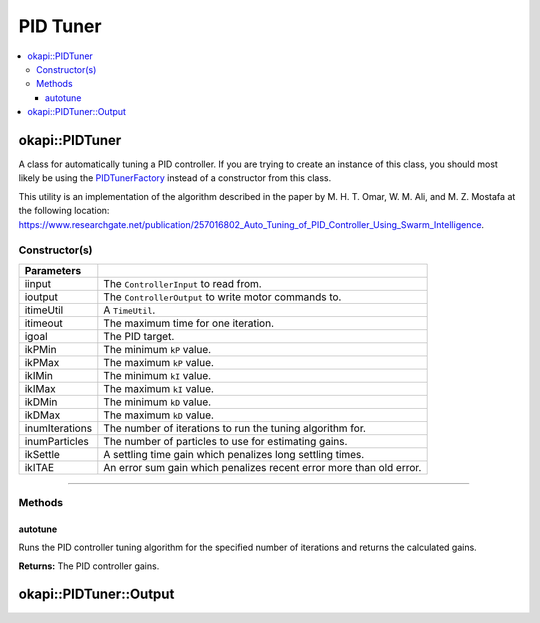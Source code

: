 =========
PID Tuner
=========

.. contents:: :local:

okapi::PIDTuner
===============

A class for automatically tuning a PID controller. If you are trying to create an instance of this
class, you should most likely be using the `PIDTunerFactory <pid-tuner-factory.html>`_ instead of
a constructor from this class.

This utility is an implementation of the algorithm described in the paper by
M. H. T. Omar, W. M. Ali, and M. Z. Mostafa at the following location:
`<https://www.researchgate.net/publication/257016802_Auto_Tuning_of_PID_Controller_Using_Swarm_Intelligence>`_.

Constructor(s)
--------------

.. tabs ::
   .. tab :: Prototype
      .. highlight:: cpp
      ::

        PIDTuner(std::shared_ptr<ControllerInput<double>> iinput, std::shared_ptr<ControllerOutput<double>> ioutput,
                 const TimeUtil &itimeUtil,
                 QTime itimeout, std::int32_t igoal,
                 double ikPMin, double ikPMax,
                 double ikIMin, double ikIMax,
                 double ikDMin, double ikDMax,
                 std::int32_t inumIterations = 5, std::int32_t inumParticles = 16,
                 double ikSettle = 1, double ikITAE = 2)

===================== ===============================================================
 Parameters
===================== ===============================================================
 iinput                The ``ControllerInput`` to read from.
 ioutput               The ``ControllerOutput`` to write motor commands to.
 itimeUtil             A ``TimeUtil``.
 itimeout              The maximum time for one iteration.
 igoal                 The PID target.
 ikPMin                The minimum ``kP`` value.
 ikPMax                The maximum ``kP`` value.
 ikIMin                The minimum ``kI`` value.
 ikIMax                The maximum ``kI`` value.
 ikDMin                The minimum ``kD`` value.
 ikDMax                The maximum ``kD`` value.
 inumIterations        The number of iterations to run the tuning algorithm for.
 inumParticles         The number of particles to use for estimating gains.
 ikSettle              A settling time gain which penalizes long settling times.
 ikITAE                An error sum gain which penalizes recent error more than old error.
===================== ===============================================================

----

Methods
-------

autotune
~~~~~~~~

Runs the PID controller tuning algorithm for the specified number of iterations and returns the
calculated gains.

.. tabs ::
   .. tab :: Prototype
      .. highlight:: cpp
      ::

        virtual Output autotune()

**Returns:** The PID controller gains.

okapi::PIDTuner::Output
=======================

.. tabs ::
   .. tab :: Prototype
      .. highlight:: cpp
      ::

        struct Output {
          double kP, kI, kD;
        };
